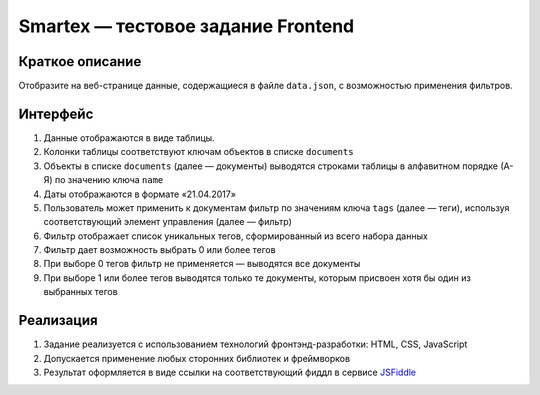 ===================================
Smartex — тестовое задание Frontend
===================================

Краткое описание
----------------

Отобразите на веб-странице данные, содержащиеся в файле ``data.json``, с возможностью применения фильтров.

Интерфейс
---------

#. Данные отображаются в виде таблицы.
#. Колонки таблицы соответствуют ключам объектов в списке ``documents``
#. Объекты в списке ``documents`` (далее — документы) выводятся строками таблицы в алфавитном порядке (А-Я) по значению ключа ``name``
#. Даты отображаются в формате «21.04.2017»
#. Пользователь может применить к документам фильтр по значениям ключа ``tags`` (далее — теги), используя соответствующий элемент управления (далее — фильтр)
#. Фильтр отображает список уникальных тегов, сформированный из всего набора данных
#. Фильтр дает возможность выбрать 0 или более тегов
#. При выборе 0 тегов фильтр не применяется — выводятся все документы
#. При выборе 1 или более тегов выводятся только те документы, которым присвоен хотя бы один из выбранных тегов

Реализация
----------

#. Задание реализуется с использованием технологий фронтэнд-разработки: HTML, CSS, JavaScript
#. Допускается применение любых сторонних библиотек и фреймворков
#. Результат оформляется в виде ссылки на соответствующий фиддл в сервисе JSFiddle_

.. _JSFiddle: https://jsfiddle.net/
